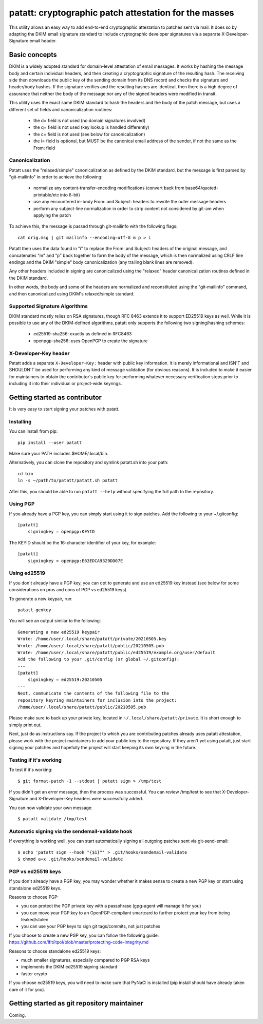 patatt: cryptographic patch attestation for the masses
======================================================

This utility allows an easy way to add end-to-end cryptographic
attestation to patches sent via mail. It does so by adapting the DKIM
email signature standard to include cryptographic developer signatures
via a separate X-Developer-Signature email header.

Basic concepts
--------------
DKIM is a widely adopted standard for domain-level attestation of email
messages. It works by hashing the message body and certain individual
headers, and then creating a cryptographic signature of the resulting
hash. The receiving side then downloads the public key of the sending
domain from its DNS record and checks the signature and header/body
hashes. If the signature verifies and the resulting hashes are
identical, then there is a high degree of assurance that neither the
body of the message nor any of the signed headers were modified in
transit.

This utility uses the exact same DKIM standard to hash the headers and
the body of the patch message, but uses a different set of fields and
canonicalization routines:

  - the d= field is not used (no domain signatures involved)
  - the q= field is not used (key lookup is handled differently)
  - the c= field is not used (see below for canonicalization)
  - the i= field is optional, but MUST be the canonical email address of
    the sender, if not the same as the From: field

Canonicalization
~~~~~~~~~~~~~~~~
Patatt uses the "relaxed/simple" canonicalization as defined by the DKIM
standard, but the message is first parsed by "git-mailinfo" in order to
achieve the following:

  - normalize any content-transfer-encoding modifications (convert back
    from base64/quoted-printable/etc into 8-bit)
  - use any encountered in-body From: and Subject: headers to
    rewrite the outer message headers
  - perform any subject-line normalization in order to strip content not
    considered by git-am when applying the patch

To achieve this, the message is passed through git-mailinfo with the
following flags::

    cat orig.msg | git mailinfo --encoding=utf-8 m p > i

Patatt then uses the data found in "i" to replace the From: and Subject:
headers of the original message, and concatenates "m" and "p" back
together to form the body of the message, which is then normalized using
CRLF line endings and the DKIM "simple" body canonicalization (any
trailing blank lines are removed).

Any other headers included in signing are canonicalized using the
"relaxed" header canonicalization routines defined in the DKIM standard.

In other words, the body and some of the headers are normalized and
reconstituted using the "git-mailinfo" command, and then canonicalized
using DKIM's relaxed/simple standard.

Supported Signature Algorithms
~~~~~~~~~~~~~~~~~~~~~~~~~~~~~~
DKIM standard mostly relies on RSA signatures, though RFC 8463 extends
it to support ED25519 keys as well. While it is possible to use any of
the DKIM-defined algorithms, patatt only supports the following
two signing/hashing schemes:

  - ed25519-sha256: exactly as defined in RFC8463
  - openpgp-sha256: uses OpenPGP to create the signature

X-Developer-Key header
~~~~~~~~~~~~~~~~~~~~~~
Patatt adds a separate ``X-Developer-Key:`` header with public key
information. It is merely informational and ISN'T and SHOULDN'T be used
for performing any kind of message validation (for obvious reasons). It
is included to make it easier for maintainers to obtain the
contributor's public key for performing whatever necessary
verification steps prior to including it into their individual or
project-wide keyrings.

Getting started as contributor
------------------------------
It is very easy to start signing your patches with patatt.

Installing
~~~~~~~~~~
You can install from pip::

    pip install --user patatt

Make sure your PATH includes $HOME/.local/bin.

Alternatively, you can clone the repository and symlink patatt.sh into
your path::

    cd bin
    ln -s ~/path/to/patatt/patatt.sh patatt

After this, you should be able to run ``patatt --help`` without
specifying the full path to the repository.

Using PGP
~~~~~~~~~
If you already have a PGP key, you can simply start using it to sign
patches. Add the following to your ~/.gitconfig::

    [patatt]
        signingkey = openpgp:KEYID

The KEYID should be the 16-character identifier of your key, for
example::

    [patatt]
        signingkey = openpgp:E63EDCA9329DD07E

Using ed25519
~~~~~~~~~~~~~
If you don't already have a PGP key, you can opt to generate and use an
ed25519 key instead (see below for some considerations on pros and cons
of PGP vs ed25519 keys).

To generate a new keypair, run::

    patatt genkey

You will see an output similar to the following::

    Generating a new ed25519 keypair
    Wrote: /home/user/.local/share/patatt/private/20210505.key
    Wrote: /home/user/.local/share/patatt/public/20210505.pub
    Wrote: /home/user/.local/share/patatt/public/ed25519/example.org/user/default
    Add the following to your .git/config (or global ~/.gitconfig):
    ---
    [patatt]
        signingkey = ed25519:20210505
    ---
    Next, communicate the contents of the following file to the
    repository keyring maintainers for inclusion into the project:
    /home/user/.local/share/patatt/public/20210505.pub

Please make sure to back up your private key, located in ``~/.local/share/patatt/private``.
It is short enough to simply print out.

Next, just do as instructions say. If the project to which you are
contributing patches already uses patatt attestation, please work with
the project maintainers to add your public key to the repository. If
they aren't yet using patatt, just start signing your patches and
hopefully the project will start keeping its own keyring in the future.

Testing if it's working
~~~~~~~~~~~~~~~~~~~~~~~
To test if it's working::

    $ git format-patch -1 --stdout | patatt sign > /tmp/test

If you didn't get an error message, then the process was successful. You
can review /tmp/test to see that X-Developer-Signature and
X-Developer-Key headers were successfully added.

You can now validate your own message::

    $ patatt validate /tmp/test

Automatic signing via the sendemail-validate hook
~~~~~~~~~~~~~~~~~~~~~~~~~~~~~~~~~~~~~~~~~~~~~~~~~
If everything is working well, you can start automatically signing all
outgoing patches sent via git-send-email::

    $ echo 'patatt sign --hook "{$1}"' > .git/hooks/sendemail-validate
    $ chmod a+x .git/hooks/sendemail-validate

PGP vs ed25519 keys
~~~~~~~~~~~~~~~~~~~
If you don't already have a PGP key, you may wonder whether it makes
sense to create a new PGP key or start using standalone ed25519 keys.

Reasons to choose PGP:

- you can protect the PGP private key with a passphrase (gpg-agent will
  manage it for you)
- you can move your PGP key to an OpenPGP-compliant smartcard to further
  protect your key from being leaked/stolen
- you can use your PGP keys to sign git tags/commits, not just patches

If you choose to create a new PGP key, you can follow the following
guide:
https://github.com/lfit/itpol/blob/master/protecting-code-integrity.md

Reasons to choose standalone ed25519 keys:

- much smaller signatures, especially compared to PGP RSA keys
- implements the DKIM ed25519 signing standard
- faster crypto

If you choose ed25519 keys, you will need to make sure that PyNaCl is
installed (pip install should have already taken care of it for you).

Getting started as git repository maintainer
--------------------------------------------
Coming.
